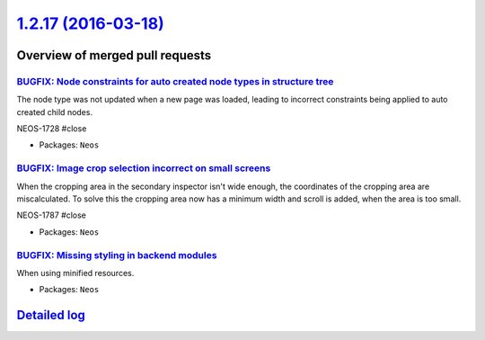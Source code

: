 `1.2.17 (2016-03-18) <https://github.com/neos/neos-development-collection/releases/tag/1.2.17>`_
================================================================================================

Overview of merged pull requests
~~~~~~~~~~~~~~~~~~~~~~~~~~~~~~~~

`BUGFIX: Node constraints for auto created node types in structure tree <https://github.com/neos/neos-development-collection/pull/405>`_
----------------------------------------------------------------------------------------------------------------------------------------

The node type was not updated when a new page was loaded, leading to
incorrect constraints being applied to auto created child nodes.

NEOS-1728 #close

* Packages: ``Neos``

`BUGFIX: Image crop selection incorrect on small screens <https://github.com/neos/neos-development-collection/pull/404>`_
-------------------------------------------------------------------------------------------------------------------------

When the cropping area in the secondary inspector isn't wide enough,
the coordinates of the cropping area are miscalculated. To solve this
the cropping area now has a minimum width and scroll is added, when
the area is too small.

NEOS-1787 #close

* Packages: ``Neos``

`BUGFIX: Missing styling in backend modules <https://github.com/neos/neos-development-collection/pull/403>`_
------------------------------------------------------------------------------------------------------------

When using minified resources.

* Packages: ``Neos``

`Detailed log <https://github.com/neos/neos-development-collection/compare/1.2.16...1.2.17>`_
~~~~~~~~~~~~~~~~~~~~~~~~~~~~~~~~~~~~~~~~~~~~~~~~~~~~~~~~~~~~~~~~~~~~~~~~~~~~~~~~~~~~~~~~~~~~~
